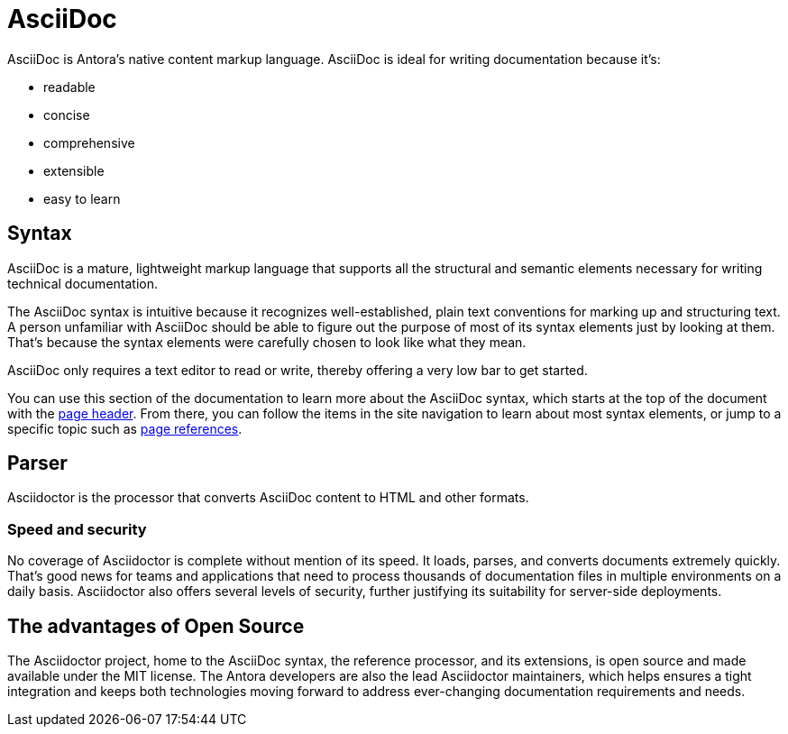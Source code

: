 = AsciiDoc

AsciiDoc is Antora's native content markup language.
AsciiDoc is ideal for writing documentation because it's:

* readable
* concise
* comprehensive
* extensible
* easy to learn

== Syntax

AsciiDoc is a mature, lightweight markup language that supports all the structural and semantic elements necessary for writing technical documentation.

The AsciiDoc syntax is intuitive because it recognizes well-established, plain text conventions for marking up and structuring text.
A person unfamiliar with AsciiDoc should be able to figure out the purpose of most of its syntax elements just by looking at them.
That's because the syntax elements were carefully chosen to look like what they mean.

AsciiDoc only requires a text editor to read or write, thereby offering a very low bar to get started.

You can use this section of the documentation to learn more about the AsciiDoc syntax, which starts at the top of the document with the xref:page-header.adoc[page header].
From there, you can follow the items in the site navigation to learn about most syntax elements, or jump to a specific topic such as xref:page-to-page-xref.adoc[page references].

== Parser

Asciidoctor is the processor that converts AsciiDoc content to HTML and other formats.

=== Speed and security

No coverage of Asciidoctor is complete without mention of its speed.
It loads, parses, and converts documents extremely quickly.
That’s good news for teams and applications that need to process thousands of documentation files in multiple environments on a daily basis.
Asciidoctor also offers several levels of security, further justifying its suitability for server-side deployments.

== The advantages of Open Source

The Asciidoctor project, home to the AsciiDoc syntax, the reference processor, and its extensions, is open source and made available under the MIT license.
The Antora developers are also the lead Asciidoctor maintainers, which helps ensures a tight integration and keeps both technologies moving forward to address ever-changing documentation requirements and needs.
